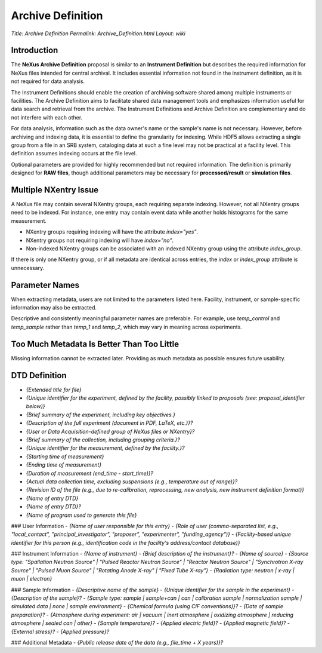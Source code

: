 ==================
Archive Definition
==================

*Title: Archive Definition*
*Permalink: Archive_Definition.html*
*Layout: wiki*

Introduction
------------

The **NeXus Archive Definition** proposal is similar to an **Instrument Definition** but describes the required information for NeXus files intended for central archival. It includes essential information not found in the instrument definition, as it is not required for data analysis.

The Instrument Definitions should enable the creation of archiving software shared among multiple instruments or facilities. The Archive Definition aims to facilitate shared data management tools and emphasizes information useful for data search and retrieval from the archive. The Instrument Definitions and Archive Definition are complementary and do not interfere with each other.

For data analysis, information such as the data owner's name or the sample's name is not necessary. However, before archiving and indexing data, it is essential to define the granularity for indexing. While HDF5 allows extracting a single group from a file in an SRB system, cataloging data at such a fine level may not be practical at a facility level. This definition assumes indexing occurs at the file level.

Optional parameters are provided for highly recommended but not required information. The definition is primarily designed for **RAW files**, though additional parameters may be necessary for **processed/result** or **simulation files**.

Multiple NXentry Issue
----------------------

A NeXus file may contain several NXentry groups, each requiring separate indexing. However, not all NXentry groups need to be indexed. For instance, one entry may contain event data while another holds histograms for the same measurement.

- NXentry groups requiring indexing will have the attribute `index="yes"`.
- NXentry groups not requiring indexing will have `index="no"`.
- Non-indexed NXentry groups can be associated with an indexed NXentry group using the attribute `index_group`.

If there is only one NXentry group, or if all metadata are identical across entries, the `index` or `index_group` attribute is unnecessary.

Parameter Names
---------------

When extracting metadata, users are not limited to the parameters listed here. Facility, instrument, or sample-specific information may also be extracted.

Descriptive and consistently meaningful parameter names are preferable. For example, use `temp_control` and `temp_sample` rather than `temp_1` and `temp_2`, which may vary in meaning across experiments.

Too Much Metadata Is Better Than Too Little
-------------------------------------------

Missing information cannot be extracted later. Providing as much metadata as possible ensures future usability.

DTD Definition
--------------

- `{Extended title for file}`
- `{Unique identifier for the experiment, defined by the facility, possibly linked to proposals (see: proposal_identifier below)}`
- `{Brief summary of the experiment, including key objectives.}`
- `{Description of the full experiment (document in PDF, LaTeX, etc.)}?`
- `{User or Data Acquisition-defined group of NeXus files or NXentry}?`
- `{Brief summary of the collection, including grouping criteria.}?`
- `{Unique identifier for the measurement, defined by the facility.}?`
- `{Starting time of measurement}`
- `{Ending time of measurement}`
- `{Duration of measurement (end_time - start_time)}?`
- `{Actual data collection time, excluding suspensions (e.g., temperature out of range)}?`
- `{Revision ID of the file (e.g., due to re-calibration, reprocessing, new analysis, new instrument definition format)}`
- `{Name of entry DTD}`
- `{Name of entry DTD}?`
- `{Name of program used to generate this file}`

### User Information
- `{Name of user responsible for this entry}`
- `{Role of user (comma-separated list, e.g., "local_contact", "principal_investigator", "proposer", "experimenter", "funding_agency")}`
- `{Facility-based unique identifier for this person (e.g., identification code in the facility's address/contact database)}`

### Instrument Information
- `{Name of instrument}`
- `{Brief description of the instrument}?`
- `{Name of source}`
- `{Source type: "Spallation Neutron Source" | "Pulsed Reactor Neutron Source" | "Reactor Neutron Source" | "Synchrotron X-ray Source" | "Pulsed Muon Source" | "Rotating Anode X-ray" | "Fixed Tube X-ray"}`
- `{Radiation type: neutron | x-ray | muon | electron}`

### Sample Information
- `{Descriptive name of the sample}`
- `{Unique identifier for the sample in the experiment}`
- `{Description of the sample}?`
- `{Sample type: sample | sample+can | can | calibration sample | normalization sample | simulated data | none | sample environment}`
- `{Chemical formula (using CIF conventions)}?`
- `{Date of sample preparation}?`
- `{Atmosphere during experiment: air | vacuum | inert atmosphere | oxidizing atmosphere | reducing atmosphere | sealed can | other}`
- `{Sample temperature}?`
- `{Applied electric field}?`
- `{Applied magnetic field}?`
- `{External stress}?`
- `{Applied pressure}?`

### Additional Metadata
- `{Public release date of the data (e.g., file_time + X years)}?`
